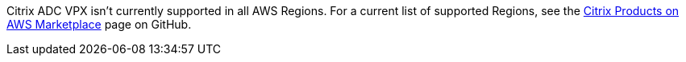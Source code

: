 Citrix ADC VPX isn’t currently supported in all AWS Regions.
For a current list of supported Regions,
see the https://github.com/citrix/citrix-adc-aws-cloudformation/blob/master/templates/README.md[Citrix Products on AWS Marketplace^] page on GitHub.